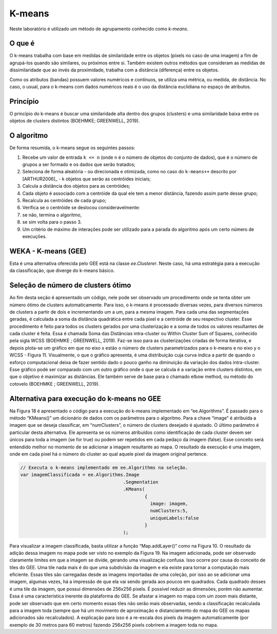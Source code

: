 K-means
=======

Neste laboratório é utilizado um método de agrupamento conhecido como `k-means`.

O que é
-------

O k-means trabalha com base em medidas de similaridade entre os objetos
(pixels no caso de uma imagem) a fim de agrupá-los quando são similares, ou
próximos entre si.
Também existem outros métodos que consideram as medidas de dissimilaridade que
ao invés da proximidade, trabalha com a distância (diferença) entre os objetos.

Como os atributos (bandas) possuem valores numéricos e contínuos, se utiliza uma
métrica, ou medida, de distância. No caso, o usual, para o k-means com dados
numéricos reais é o uso da distância euclidiana no espaço de atributos.

Princípio
---------

O princípio do k-means é buscar uma similaridade alta dentro dos grupos
(clusters) e uma similaridade baixa entre os objetos de clusters distintos
(BOEHMKE; GREENWELL, 2019).

O algoritmo
------------

De forma resumida, o k-means segue os seguintes passos:

#. Recebe um valor de entrada ``k <= n`` (onde n é o número de objetos do conjunto de dados), que é o número de grupos a ser formado e os dados que serão tratados;

#. Seleciona de forma aleatória - ou direcionada e otimizada, como no caso do ``k-means++`` descrito por [ARTHUR2006]_ - k objetos que serão as centróides iniciais;

#. Calcula a distância dos objetos para as centróides;

#. Cada objeto é associado com a centróide da qual ele tem a menor distância, fazendo assim parte desse grupo;

#. Recalcula as centróides de cada grupo;

#. Verifica se o centróide se deslocou consideravelmente:

#. se não, termina o algoritmo,

#. se sim volta para o passo 3.

#. Um critério de máximo de interações pode ser utilizado para a parada do algoritmo após um certo número de execuções.


WEKA - K-means (GEE)
---------------------

Esta é uma alternativa oferecida pelo GEE está na classe `ee.Clusterer`.
Neste caso, há uma estratégia para a execução da classificação, que diverge do k-means básico.


Seleção de número de clusters ótimo
----------------------------------------

Ao fim desta seção é apresentado um código, nele pode ser observado um procedimento onde se tenta obter um número ótimo de clusters automaticamente.
Para isso, o k-means é processado diversas vezes, para diversos números de clusters a partir de dois e incrementando um a um, para a mesma imagem.
Para cada uma das segmentações geradas, é calculada a soma da distância quadrática entre cada pixel e a centróide de seu respectivo cluster.
Esse procedimento é feito para todos os clusters gerados por uma clusterização e a soma de todos os valores resultantes de cada cluster é feita.
Essa é chamada Soma das Distâncias intra-cluster ou Within Cluster Sum of Squares, conhecido pela sigla WCSS (BOEHMKE ; GREENWELL, 2019).
Faz-se isso para as clusterizações criadas de forma iterativa, e depois plota-se um gráfico em que no eixo x estão o número de clusters parametrizados para o k-means e no eixo y o WCSS - Figura 11.
Visualmente, o que o gráfico apresenta, é uma distribuição cuja curva indica a partir de quando o esforço computacional deixa de fazer sentido dado o pouco ganho na diminuição da variação dos dados intra-cluster.
Esse gráfico pode ser comparado com um outro gráfico onde o que se calcula é a variação entre clusters distintos, em que o objetivo é maximizar as distâncias.
Ele também serve de base para o chamado elbow method, ou método do cotovelo (BOEHMKE ; GREENWELL, 2019). 


Alternativa para execução do k-means no GEE
--------------------------------------------

Na Figura 18 é apresentado o código para a execução do k-means implementado em “ee.Algorithms”.
É passado para o método “KMeans()” um dicionário de dados com os parâmetros para o algoritmo.
Para a chave “image” é atribuída a imagem que se deseja classificar, em “numClusters”, o número de clusters desejado é ajustado.
O último parâmetro é particular desta alternativa.
Ele apresenta se os números atribuídos como identificação de cada cluster devem ser únicos para toda a imagem (se for true) ou podem ser repetidos em cada pedaço da imagem (false).
Esse conceito será entendido melhor no momento de se adicionar a imagem resultante ao mapa.
O resultado da execução é uma imagem, onde em cada pixel há o número do cluster ao qual aquele pixel da imagem original pertence.


.. code-block:: javascript

  // Executa o k-means implementado em ee.Algorithms na seleção.                                    
  var imagemClassificada = ee.Algorithms.Image
                                        .Segmentation
                                        .KMeans(
                                                {
                                                  image: imagem,
                                                  numClusters:5,
                                                  uniqueLabels:false
                                                }
                                        );


Para visualizar a imagem classificada, basta utilizar a função “Map.addLayer()” como na Figura 10.
O resultado da adição dessa imagem no mapa pode ser visto no exemplo da Figura 19.
Na imagem adicionada, pode ser observado claramente limites em que a imagem se divide, gerando uma visualização confusa.
Isso ocorre por causa do conceito de tiles do GEE.
Uma tile nada mais é do que uma subdivisão da imagem e ela existe para tornar a computação mais eficiente.
Essas tiles são carregadas desde as imagens importadas de uma coleção, por isso ao se adicionar uma imagem, algumas vezes, há a impressão de que ela vai sendo gerada aos poucos em quadrados.
Cada quadrado desses é uma tile da imagem, que possui dimensões de 256x256 pixels.
É possível reduzir as dimensões, porém não aumentar.
Essa é uma característica inerente da plataforma do GEE.
Se afastar a imagem no mapa com um zoom mais distante, pode ser observado que em certo momento essas tiles não serão mais observadas, sendo a classificação recalculada para a imagem toda (sempre que há um movimento de aproximação e distanciamento do mapa do GEE os mapas adicionados são recalculados).
A explicação para isso é a re-escala dos pixels da imagem automaticamente (por exemplo de 30 metros para 60 metros) fazendo 256x256 pixels cobrirem a imagem toda no mapa.
